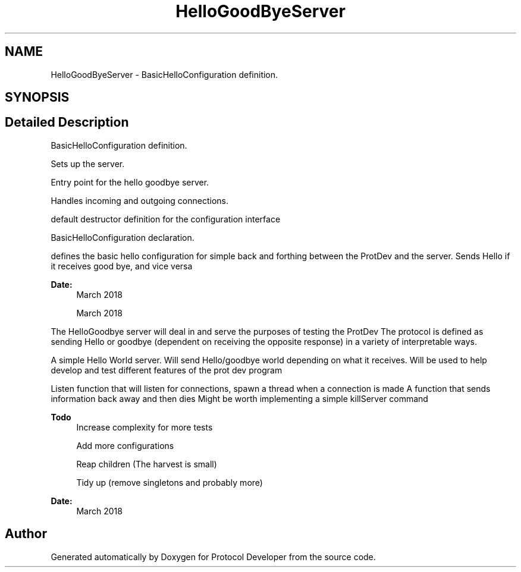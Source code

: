 .TH "HelloGoodByeServer" 3 "Wed Apr 3 2019" "Version 0.1" "Protocol Developer" \" -*- nroff -*-
.ad l
.nh
.SH NAME
HelloGoodByeServer \- BasicHelloConfiguration definition\&.  

.SH SYNOPSIS
.br
.PP
.SH "Detailed Description"
.PP 
BasicHelloConfiguration definition\&. 

Sets up the server\&.
.PP
Entry point for the hello goodbye server\&.
.PP
Handles incoming and outgoing connections\&.
.PP
default destructor definition for the configuration interface
.PP
BasicHelloConfiguration declaration\&.
.PP
defines the basic hello configuration for simple back and forthing between the ProtDev and the server\&. Sends Hello if it receives good bye, and vice versa
.PP
\fBDate:\fP
.RS 4
March 2018
.PP
March 2018
.RE
.PP
The HelloGoodbye server will deal in and serve the purposes of testing the ProtDev The protocol is defined as sending Hello or goodbye (dependent on receiving the opposite response) in a variety of interpretable ways\&.
.PP
A simple Hello World server\&. Will send Hello/goodbye world depending on what it receives\&. Will be used to help develop and test different features of the prot dev program
.PP
Listen function that will listen for connections, spawn a thread when a connection is made A function that sends information back away and then dies Might be worth implementing a simple killServer command
.PP
\fBTodo\fP
.RS 4
Increase complexity for more tests 
.PP
Add more configurations 
.PP
Reap children (The harvest is small) 
.PP
Tidy up (remove singletons and probably more)
.RE
.PP
.PP
\fBDate:\fP
.RS 4
March 2018 
.RE
.PP

.SH "Author"
.PP 
Generated automatically by Doxygen for Protocol Developer from the source code\&.
